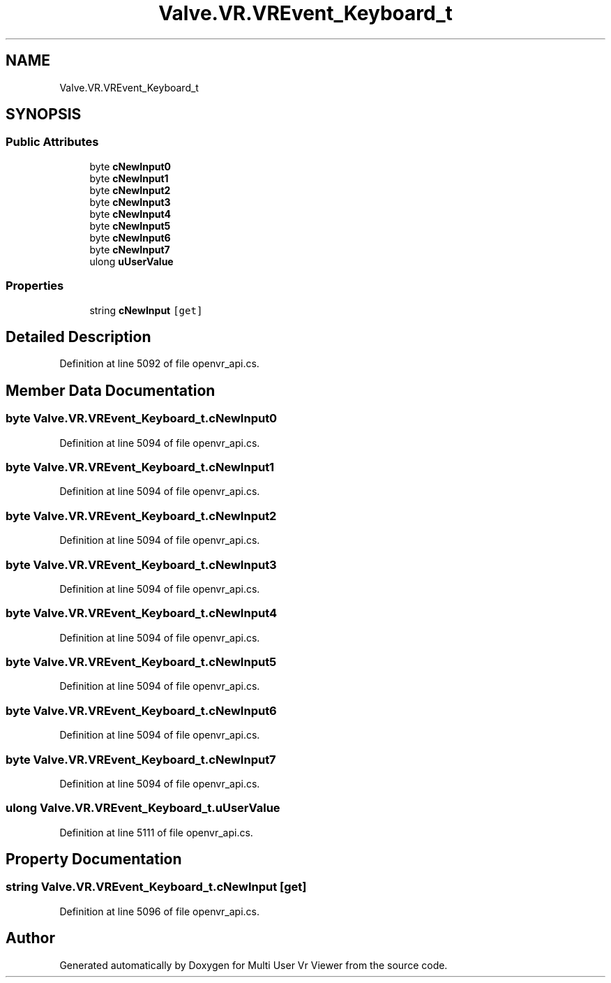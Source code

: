 .TH "Valve.VR.VREvent_Keyboard_t" 3 "Sat Jul 20 2019" "Version https://github.com/Saurabhbagh/Multi-User-VR-Viewer--10th-July/" "Multi User Vr Viewer" \" -*- nroff -*-
.ad l
.nh
.SH NAME
Valve.VR.VREvent_Keyboard_t
.SH SYNOPSIS
.br
.PP
.SS "Public Attributes"

.in +1c
.ti -1c
.RI "byte \fBcNewInput0\fP"
.br
.ti -1c
.RI "byte \fBcNewInput1\fP"
.br
.ti -1c
.RI "byte \fBcNewInput2\fP"
.br
.ti -1c
.RI "byte \fBcNewInput3\fP"
.br
.ti -1c
.RI "byte \fBcNewInput4\fP"
.br
.ti -1c
.RI "byte \fBcNewInput5\fP"
.br
.ti -1c
.RI "byte \fBcNewInput6\fP"
.br
.ti -1c
.RI "byte \fBcNewInput7\fP"
.br
.ti -1c
.RI "ulong \fBuUserValue\fP"
.br
.in -1c
.SS "Properties"

.in +1c
.ti -1c
.RI "string \fBcNewInput\fP\fC [get]\fP"
.br
.in -1c
.SH "Detailed Description"
.PP 
Definition at line 5092 of file openvr_api\&.cs\&.
.SH "Member Data Documentation"
.PP 
.SS "byte Valve\&.VR\&.VREvent_Keyboard_t\&.cNewInput0"

.PP
Definition at line 5094 of file openvr_api\&.cs\&.
.SS "byte Valve\&.VR\&.VREvent_Keyboard_t\&.cNewInput1"

.PP
Definition at line 5094 of file openvr_api\&.cs\&.
.SS "byte Valve\&.VR\&.VREvent_Keyboard_t\&.cNewInput2"

.PP
Definition at line 5094 of file openvr_api\&.cs\&.
.SS "byte Valve\&.VR\&.VREvent_Keyboard_t\&.cNewInput3"

.PP
Definition at line 5094 of file openvr_api\&.cs\&.
.SS "byte Valve\&.VR\&.VREvent_Keyboard_t\&.cNewInput4"

.PP
Definition at line 5094 of file openvr_api\&.cs\&.
.SS "byte Valve\&.VR\&.VREvent_Keyboard_t\&.cNewInput5"

.PP
Definition at line 5094 of file openvr_api\&.cs\&.
.SS "byte Valve\&.VR\&.VREvent_Keyboard_t\&.cNewInput6"

.PP
Definition at line 5094 of file openvr_api\&.cs\&.
.SS "byte Valve\&.VR\&.VREvent_Keyboard_t\&.cNewInput7"

.PP
Definition at line 5094 of file openvr_api\&.cs\&.
.SS "ulong Valve\&.VR\&.VREvent_Keyboard_t\&.uUserValue"

.PP
Definition at line 5111 of file openvr_api\&.cs\&.
.SH "Property Documentation"
.PP 
.SS "string Valve\&.VR\&.VREvent_Keyboard_t\&.cNewInput\fC [get]\fP"

.PP
Definition at line 5096 of file openvr_api\&.cs\&.

.SH "Author"
.PP 
Generated automatically by Doxygen for Multi User Vr Viewer from the source code\&.
